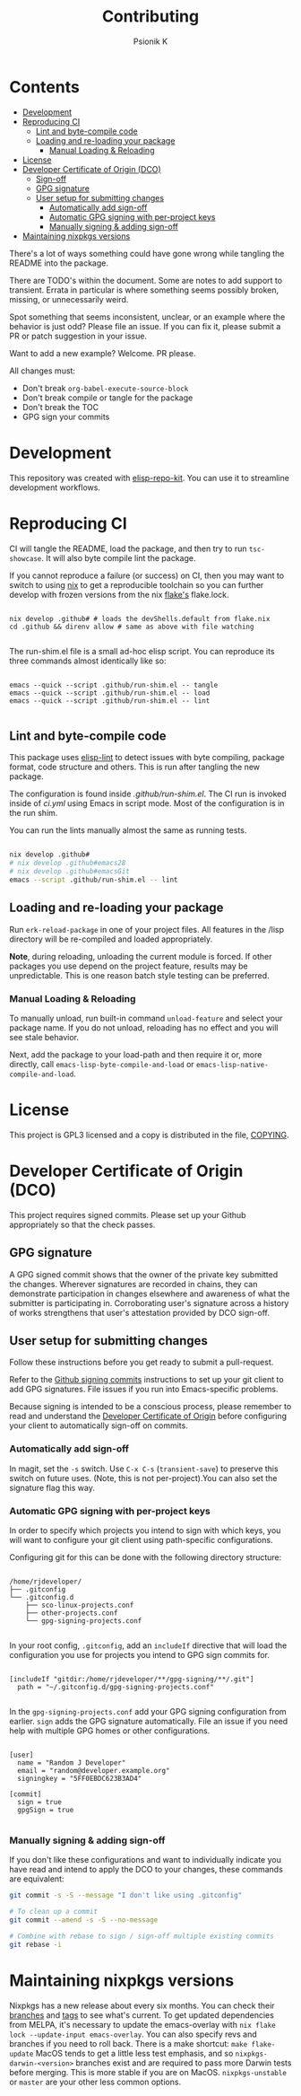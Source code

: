 #+TITLE: Contributing
#+AUTHOR: Psionik K

* Contents
:PROPERTIES:
:TOC:      :include siblings :ignore this
:END:
:CONTENTS:
- [[#development][Development]]
- [[#reproducing-ci][Reproducing CI]]
  - [[#lint-and-byte-compile-code][Lint and byte-compile code]]
  - [[#loading-and-re-loading-your-package][Loading and re-loading your package]]
    - [[#manual-loading--reloading][Manual Loading & Reloading]]
- [[#license][License]]
- [[#developer-certificate-of-origin-dco][Developer Certificate of Origin (DCO)]]
  - [[#sign-off][Sign-off]]
  - [[#gpg-signature][GPG signature]]
  - [[#user-setup-for-submitting-changes][User setup for submitting changes]]
    - [[#automatically-add-sign-off][Automatically add sign-off]]
    - [[#automatic-gpg-signing-with-per-project-keys][Automatic GPG signing with per-project keys]]
    - [[#manually-signing--adding-sign-off][Manually signing & adding sign-off]]
- [[#maintaining-nixpkgs-versions][Maintaining nixpkgs versions]]
:END:

There's a lot of ways something could have gone wrong while tangling the README into the package.

There are TODO's within the document.  Some are notes to add support to transient.  Errata in particular is where something seems possibly broken, missing, or unnecessarily weird.

Spot something that seems inconsistent, unclear, or an example where the behavior is just odd?  Please file an issue.  If you can fix it, please submit a PR or patch suggestion in your issue.

Want to add a new example?  Welcome.  PR please.

All changes must:

- Don't break =org-babel-execute-source-block=
- Don't break compile or tangle for the package
- Don't break the TOC
- GPG sign your commits

* Development

This repository was created with [[https://github.com/positron-solutions/elisp-repo-kit/][elisp-repo-kit]].  You can use it to streamline development workflows.

* Reproducing CI

CI will tangle the README, load the package, and then try to run =tsc-showcase=.  It will also byte compile lint the package.

If you cannot reproduce a failure (or success) on CI, then you may want to switch to using [[https://nixos.org/download.html][nix]] to get a reproducible toolchain so you can further develop with frozen versions from the nix [[https://nixos.wiki/wiki/Flakes][flake's]] flake.lock.

#+begin_src shell

  nix develop .github# # loads the devShells.default from flake.nix
  cd .github && direnv allow # same as above with file watching

  #+end_src

  The run-shim.el file is a small ad-hoc elisp script.  You can reproduce its
  three commands almost identically like so:

  #+begin_src shell eval: never

   emacs --quick --script .github/run-shim.el -- tangle
   emacs --quick --script .github/run-shim.el -- load
   emacs --quick --script .github/run-shim.el -- lint

  #+end_src

** Lint and byte-compile code

This package uses [[https://github.com/gonewest818/elisp-lint][elisp-lint]] to detect issues with byte compiling, package format, code structure and others.  This is run after tangling the new package.

The configuration is found inside [[.github/run-shim.el][.github/run-shim.el]].  The CI run is invoked inside of [[.github/workflows/ci.yml][ci.yml]] using Emacs in script mode.  Most of the configuration is in the run shim.

You can run the lints manually almost the same as running tests.

#+begin_src bash

  nix develop .github#
  # nix develop .github#emacs28
  # nix develop .github#emacsGit
  emacs --script .github/run-shim.el -- lint

   #+end_src

** Loading and re-loading your package

Run =erk-reload-package= in one of your project files.  All features in the /lisp directory will be re-compiled and loaded appropriately.

*Note*, during reloading, unloading the current module is forced.  If other packages you use depend on the project feature, results may be unpredictable.  This is one reason batch style testing can be preferred.

*** Manual Loading & Reloading

To manually unload, run built-in command ~unload-feature~ and select your package name. If you do not unload, reloading has no effect and you will see stale behavior.

Next, add the package to your load-path and then require it or, more directly, call =emacs-lisp-byte-compile-and-load= or =emacs-lisp-native-compile-and-load=.

* License

This project is GPL3 licensed and a copy is distributed in the file, [[./COPYING][COPYING]].

* Developer Certificate of Origin (DCO)

This project requires signed commits.  Please set up your Github appropriately so that the check passes.

** GPG signature

A GPG signed commit shows that the owner of the private key submitted the changes.  Wherever signatures are recorded in chains, they can demonstrate participation in changes elsewhere and awareness of what the submitter is participating in.  Corroborating user's signature across a history of works strengthens that user's attestation provided by DCO sign-off.

** User setup for submitting changes

Follow these instructions before you get ready to submit a pull-request.

Refer to the [[https://docs.github.com/en/authentication/managing-commit-signature-verification/signing-commits][Github signing commits]] instructions to set up your git client to add GPG signatures.  File issues if you run into Emacs-specific problems.

Because signing is intended to be a conscious process, please remember to read and understand the [[./DCO][Developer Certificate of Origin]] before configuring your client to automatically sign-off on commits.

*** Automatically add sign-off

In magit, set the =-s= switch.  Use =C-x C-s= (=transient-save=) to preserve this switch on future uses.  (Note, this is not per-project).You can also set the signature flag this way.

*** Automatic GPG signing with per-project keys

In order to specify which projects you intend to sign with which keys, you will want to configure your git client using path-specific configurations.

Configuring git for this can be done with the following directory structure:

    #+begin_src

  /home/rjdeveloper/
  ├── .gitconfig
  └── .gitconfig.d
      ├── sco-linux-projects.conf
      ├── other-projects.conf
      └── gpg-signing-projects.conf

    #+end_src

In your root config, ~.gitconfig~, add an =includeIf= directive that will load the configuration you use for projects you intend to GPG sign commits for.

#+begin_src

  [includeIf "gitdir:/home/rjdeveloper/**/gpg-signing/**/.git"]
    path = "~/.gitconfig.d/gpg-signing-projects.conf"

#+end_src

In the ~gpg-signing-projects.conf~ add your GPG signing configuration from earlier.  =sign= adds the GPG signature automatically.  File an issue if you need help with multiple GPG homes or other configurations.

#+begin_src

  [user]
    name = "Random J Developer"
    email = "random@developer.example.org"
    signingkey = "5FF0EBDC623B3AD4"

  [commit]
    sign = true
    gpgSign = true

    #+end_src

*** Manually signing & adding sign-off

If you don't like these configurations and want to individually indicate you have read and intend to apply the DCO to your changes, these commands are equivalent:

#+begin_src bash
  git commit -s -S --message "I don't like using .gitconfig"

  # To clean up a commit
  git commit --amend -s -S --no-message

  # Combine with rebase to sign / sign-off multiple existing commits
  git rebase -i
    #+end_src

* Maintaining nixpkgs versions

Nixpkgs has a new release about every six months.  You can check their [[https://github.com/NixOS/nixpkgs/branches][branches]] and [[https://github.com/NixOS/nixpkgs/tags][tags]] to see what's current.  To get updated dependencies from MELPA, it's necessary to update the emacs-overlay with =nix flake lock --update-input emacs-overlay=.  You can also specify revs and branches if you need to roll back. There is a make shortcut: =make flake-update= MacOS tends to get a little less test emphasis, and so =nixpkgs-darwin-<version>= branches exist and are required to pass more Darwin tests before merging.  This is more stable if you are on MacOS. =nixpkgs-unstable= or =master= are your other less common options.
